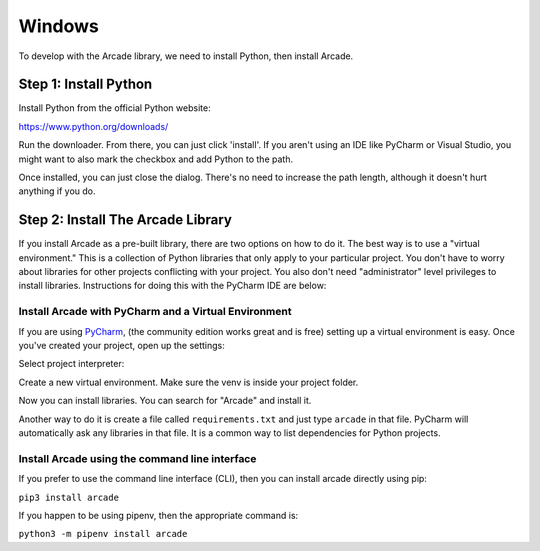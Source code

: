 Windows
=======

To develop with the Arcade library, we need to install Python, then install
Arcade.

Step 1: Install Python
----------------------

Install Python from the official Python website:

https://www.python.org/downloads/

Run the downloader. From there, you can just click 'install'. If you aren't using an IDE like
PyCharm or Visual Studio, you might want to also mark the checkbox and add Python to the path.

.. image:: images/setup_windows_1.png
    :width: 450px

Once installed, you can just close the dialog. There's no need to increase the path length, although it
doesn't hurt anything if you do.

Step 2: Install The Arcade Library
----------------------------------

If you install Arcade as a pre-built library, there are two options on
how to do it. The best way is to use a "virtual environment." This is
a collection of Python libraries that only apply to your particular project.
You don't have to worry about libraries for other projects conflicting
with your project. You also don't need "administrator" level privileges to
install libraries. Instructions for doing this with the PyCharm IDE are below:

.. _install-pycharm:

Install Arcade with PyCharm and a Virtual Environment
^^^^^^^^^^^^^^^^^^^^^^^^^^^^^^^^^^^^^^^^^^^^^^^^^^^^^

If you are using `PyCharm <https://www.jetbrains.com/pycharm/>`_,
(the community edition works great and is free)
setting
up a virtual environment is easy. Once you've
created your project, open up the settings:

.. image:: images/venv_setup_1.png
    :width: 300px

Select project interpreter:

.. image:: images/venv_setup_2.png
    :width: 650px

Create a new virtual environment. Make sure the venv is inside your
project folder.

.. image:: images/venv_setup_3.png
    :width: 650px

Now you can install libraries. You can search for "Arcade" and install it.

Another way to do it is create a file called ``requirements.txt`` and just type ``arcade``
in that file. PyCharm will automatically ask any libraries in that file. It is a common
way to list dependencies for Python projects.

.. image:: images/venv_setup_4.png
    :width: 650px

Install Arcade using the command line interface
^^^^^^^^^^^^^^^^^^^^^^^^^^^^^^^^^^^^^^^^^^^^^^^

If you prefer to use the command line interface (CLI),
then you can install arcade directly using pip:

``pip3 install arcade``

If you happen to be using pipenv, then the appropriate command is:

``python3 -m pipenv install arcade``

